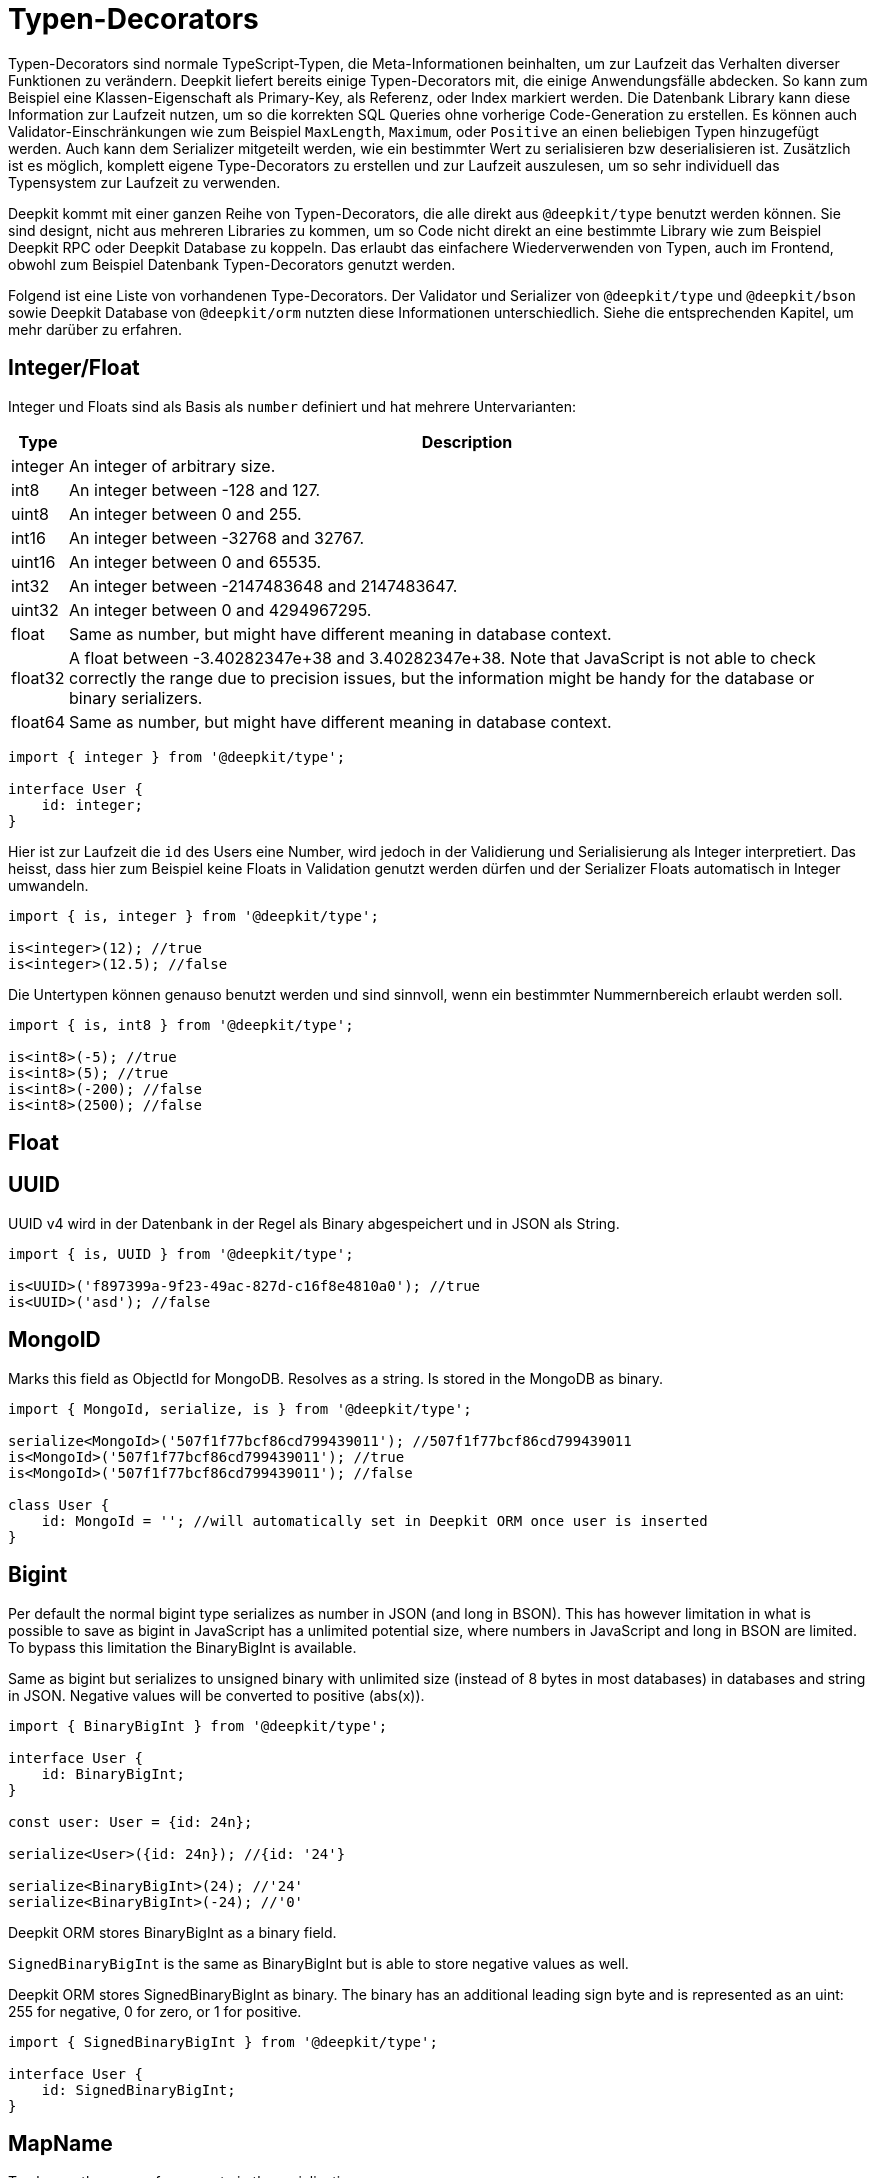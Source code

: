 = Typen-Decorators

Typen-Decorators sind normale TypeScript-Typen, die Meta-Informationen beinhalten, um zur Laufzeit das Verhalten diverser Funktionen zu verändern. Deepkit liefert bereits einige Typen-Decorators mit, die einige Anwendungsfälle abdecken. So kann zum Beispiel eine Klassen-Eigenschaft als Primary-Key, als Referenz, oder Index markiert werden. Die Datenbank Library kann diese Information zur Laufzeit nutzen, um so die korrekten SQL Queries ohne vorherige Code-Generation zu erstellen.
Es können auch Validator-Einschränkungen wie zum Beispiel `MaxLength`, `Maximum`, oder `Positive` an einen beliebigen Typen hinzugefügt werden. Auch kann dem Serializer mitgeteilt werden, wie ein bestimmter Wert zu serialisieren bzw deserialisieren ist. Zusätzlich ist es möglich, komplett eigene Type-Decorators zu erstellen und zur Laufzeit auszulesen, um so sehr individuell das Typensystem zur Laufzeit zu verwenden.

Deepkit kommt mit einer ganzen Reihe von Typen-Decorators, die alle direkt aus `@deepkit/type` benutzt werden können. Sie sind designt, nicht aus mehreren Libraries zu kommen, um so Code nicht direkt an eine bestimmte Library wie zum Beispiel Deepkit RPC oder Deepkit Database zu koppeln. Das erlaubt das einfachere Wiederverwenden von Typen, auch im Frontend, obwohl zum Beispiel Datenbank Typen-Decorators genutzt werden.

Folgend ist eine Liste von vorhandenen Type-Decorators. Der Validator und Serializer von `@deepkit/type` und `@deepkit/bson` sowie Deepkit Database von `@deepkit/orm` nutzten diese Informationen unterschiedlich. Siehe die entsprechenden Kapitel, um mehr darüber zu erfahren.

== Integer/Float

Integer und Floats sind als Basis als `number` definiert und hat mehrere Untervarianten:

[%autowidth]
[cols="1,1"]
|===
|Type|Description

|integer|An integer of arbitrary size.

|int8|An integer between -128 and 127.

|uint8|An integer between 0 and 255.
|int16|An integer between -32768 and 32767.
|uint16|An integer between 0 and 65535.
|int32|An integer between -2147483648 and 2147483647.
|uint32|An integer between 0 and 4294967295.
|float|Same as number, but might have different meaning in database context.
|float32|A float between -3.40282347e+38 and 3.40282347e+38. Note that JavaScript is not able to check correctly the range due to precision issues, but the information might be handy for the database or binary serializers.
|float64|Same as number, but might have different meaning in database context.
|===

```typescript
import { integer } from '@deepkit/type';

interface User {
    id: integer;
}
```

Hier ist zur Laufzeit die `id` des Users eine Number, wird jedoch in der Validierung und Serialisierung als Integer interpretiert.
Das heisst, dass hier zum Beispiel keine Floats in Validation genutzt werden dürfen und der Serializer Floats automatisch in Integer umwandeln.

```typescript
import { is, integer } from '@deepkit/type';

is<integer>(12); //true
is<integer>(12.5); //false
```

Die Untertypen können genauso benutzt werden und sind sinnvoll, wenn ein bestimmter Nummernbereich erlaubt werden soll.

```typescript
import { is, int8 } from '@deepkit/type';

is<int8>(-5); //true
is<int8>(5); //true
is<int8>(-200); //false
is<int8>(2500); //false
```

== Float


== UUID

UUID v4 wird in der Datenbank in der Regel als Binary abgespeichert und in JSON als String.

```typescript
import { is, UUID } from '@deepkit/type';

is<UUID>('f897399a-9f23-49ac-827d-c16f8e4810a0'); //true
is<UUID>('asd'); //false
```

== MongoID

Marks this field as ObjectId for MongoDB. Resolves as a string. Is stored in the MongoDB as binary.

```typescript
import { MongoId, serialize, is } from '@deepkit/type';

serialize<MongoId>('507f1f77bcf86cd799439011'); //507f1f77bcf86cd799439011
is<MongoId>('507f1f77bcf86cd799439011'); //true
is<MongoId>('507f1f77bcf86cd799439011'); //false

class User {
    id: MongoId = ''; //will automatically set in Deepkit ORM once user is inserted
}
```

== Bigint

Per default the normal bigint type serializes as number in JSON (and long in BSON). This has however limitation in what is possible to save as bigint in JavaScript has a unlimited potential size, where numbers in JavaScript and long in BSON are limited. To bypass this limitation the BinaryBigInt is available.

Same as bigint but serializes to unsigned binary with unlimited size (instead of 8 bytes in most databases) in databases and string in JSON. Negative values will be converted to positive (abs(x)).

```typescript
import { BinaryBigInt } from '@deepkit/type';

interface User {
    id: BinaryBigInt;
}

const user: User = {id: 24n};

serialize<User>({id: 24n}); //{id: '24'}

serialize<BinaryBigInt>(24); //'24'
serialize<BinaryBigInt>(-24); //'0'
```

Deepkit ORM stores BinaryBigInt as a binary field.

`SignedBinaryBigInt` is the same as BinaryBigInt but is able to store negative values as well.

Deepkit ORM stores SignedBinaryBigInt as binary. The binary has an additional leading sign byte and is represented as an uint: 255 for negative, 0 for zero, or 1 for positive.

```typescript
import { SignedBinaryBigInt } from '@deepkit/type';

interface User {
    id: SignedBinaryBigInt;
}
```

== MapName

To change the name of a property in the serialization.

```typescript
import { serialize, deserialize, MapName } from '@deepkit/type';

interface User {
    firstName: string & MapName<'first_name'>;
}

serialize<User>({firstName: 'Peter'}) // {first_name: 'Peter'}
deserialize<User>({first_name: 'Peter'}) // {firstName: 'Peter'}
```

== Group

Properties can be grouped together. For serialization you can for example exclude a group from serialization. See the chapter Serialization for more information.

```typescript
import { serialize } from '@deepkit/type';

interface Model {
    username: string;
    password: string & Group<'secret'>
}

serialize<Model>(
    { username: 'Peter', password: 'nope' },
    { groupsExclude: ['secret'] }
); //{username: 'Peter'}
```

== Data

Each property can add additional meta-data that can be read via the Reflection API. See <<runtime-types-reflection>> for more information.

```typescript
import { ReflectionClass } from '@deepkit/type';

interface Model {
    username: string;
    title: string & Data<'key', 'value'>
}

const reflection = ReflectionClass.from<Model>();
reflection.getProperty('title').getData()['key']; //value;
```

== Excluded

Each property can be excluded from the serialization process for a specific target.

```typescript
import { serialize, deserialize, Excluded } from '@deepkit/type';

interface Auth {
    title: string;
    password: string & Excluded<'json'>
}

const item = deserialize<Auth>({title: 'Peter', password: 'secret'});

item.password; //undefined, since deserialize's default serializer is called `json`

item.password = 'secret';

const json = serialize<Auth>(item);
json.password; //again undefined, since serialize's serializer is called `json`
```

== Embedded

Marks the field as an embedded type.

```typescript
import { PrimaryKey, Embedded, serialize, deserialize } from '@deepkit/type';

interface Address {
    street: string;
    postalCode: string;
    city: string;
    country: string;
}

interface User  {
    id: number & PrimaryKey;
    address: Embedded<Address>;
}

const user: User {
    id: 12,
    address: {
        street: 'abc', postalCode: '1234', city: 'Hamburg', country: 'Germany'
    }
};

serialize<User>(user);
{
    id: 12,
    address_street: 'abc',
    address_postalCode: '1234',
    address_city: 'Hamburg',
    address_country: 'Germany'
}

//for deserialize you have to provide the embedded structure
deserialize<User>({
    id: 12,
    address_street: 'abc',
    //...
});
```

It's possible to change the prefix (which is per default the property name).

```typescript
interface User  {
    id: number & PrimaryKey;
    address: Embedded<Address, {prefix: 'addr_'}>;
}

serialize<User>(user);
{
    id: 12,
    addr_street: 'abc',
    addr_postalCode: '1234',
}

//or remove it entirely
interface User  {
    id: number & PrimaryKey;
    address: Embedded<Address, {prefix: ''}>;
}

serialize<User>(user);
{
    id: 12,
    street: 'abc',
    postalCode: '1234',
}
```

== Entity

To annotate interfaces with entity information. Only used in the database context.

```typescript
import { Entity, PrimaryKey } from '@deepkit/type';

interface User extends Entity<{name: 'user', collection: 'users'> {
    id: number & PrimaryKey;
    username: string;
}
```

== InlineRuntimeType

TODO

== ResetDecorator

TODO

== Database

TODO: PrimaryKey, AutoIncrement, Reference, BackReference, Index, Unique, DatabaseField.

== Validation

TODO

Siehe dazu Kapitel Validation <<validation-constraint-types>>.

=== Benutzerdefinierte Type-Decorators

Ein Typen-Decorator kann wie folgt definiert werden:

```typescript
type MyAnnotation = {__meta?: ['myAnnotation']};
```

Als Konvention ist definiert, dass ein Typen-Decorator ein Object-Literal mit einem einzigen optionalen Property `__meta` ist, das ein Tuple als Typ hat. Der erste Eintrag in diesem Tuple ist sein eindeutiger Name und alle weiteren Tuple Einträge beliebige Optionen. So kann ein Typen-Decorator mit zusätzlichen Optionen ausgestattet werden.

```typescript
type AnnotationOption<T extends {title: string}> = {__meta?: ['myAnnotation', T]};
```

Genutzt wird der Typen-Decorator mit dem Intersection-Operator `&`. Es können beliebig viele Typen-Decorators an einem Typen genutzt werden.

```typescript
type Username = string & MyAnnotation;
type Title = string & & MyAnnotation & AnnotationOption<{title: 'Hello'}>;
```

Ausgelesen können die Typen-Decorators über die Typen-Objekte von `typeOf<T>()` und `metaAnnotation`:

```typescript
import { typeOf, metaAnnotation } from '@deepkit/type';

const type = typeOf<Username>();
const annotation = metaAnnotation.getForName(type, 'myAnnotation'); //[]
```

Das Resultat in `annotation` ist entweder ein Array mit Optionen, wenn der Typen-Decorator `myAnnotation` genutzt wurde oder `undefined` wenn nicht. Hat der Typen-Decorator zusätzliche Optionen wie in `AnnotationOption` zu sehen, sind die übergebenen Werte in dem Array zu finden.
Bereits mitgelieferte Typen-Decorators wie `MapName`, `Group`, `Data`, etc haben ihre eigenen Annotation-Objekt:

```typescript
import { typeOf, Group, groupAnnotation } from '@deepkit/type';
type Username = string & Group<'a'> & Group<'b'>;

const type = typeOf<Username>();
groupAnnotation.getAnnotations(type); //['a', 'b']
```

Siehe das Kapitel <<runtime-types-reflection>>, um mehr darüber zu erfahren.
